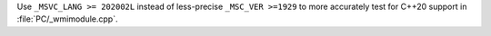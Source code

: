 Use ``_MSVC_LANG >= 202002L`` instead of less-precise ``_MSC_VER >=1929``
to more accurately test for C++20 support in :file:`PC/_wmimodule.cpp`.
